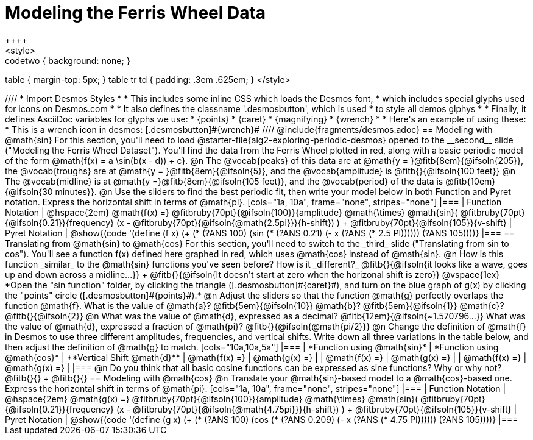 = Modeling the Ferris Wheel Data
++++
<style>
.studentAnswerMedium { min-width: 70pt !important; }
.studentAnswerLong { min-width: 96pt !important; }
.codetwo { background: none; }
table { margin-top: 5px; }
table tr td { padding: .3em .625em; }
</style>
++++
////
* Import Desmos Styles
*
* This includes some inline CSS which loads the Desmos font,
* which includes special glyphs used for icons on Desmos.com
*
* It also defines the classname '.desmosbutton', which is used
* to style all demos glphys
*
* Finally, it defines AsciiDoc variables for glyphs we use:
* {points}
* {caret}
* {magnifying}
* {wrench}
*
* Here's an example of using these:
* This is a wrench icon in desmos: [.desmosbutton]#{wrench}#
////

@include{fragments/desmos.adoc}

== Modeling with @math{sin}

For this section, you'll need to load @starter-file{alg2-exploring-periodic-desmos} opened to the __second__ slide ("Modeling the Ferris Wheel Dataset").

You'll find the data from the Ferris Wheel plotted in red, along with a basic periodic model of the form @math{f(x) = a \sin(b(x - d)) + c}.

@n The @vocab{peaks} of this data are at @math{y = }@fitb{8em}{@ifsoln{205}}, the @vocab{troughs} are at @math{y = }@fitb{8em}{@ifsoln{5}}, and the @vocab{amplitude} is @fitb{}{@ifsoln{100 feet}}

@n The @vocab{midline} is at @math{y =}@fitb{8em}{@ifsoln{105 feet}}, and the @vocab{period} of the data is @fitb{10em}{@ifsoln{30 minutes}}.

@n Use the sliders to find the best periodic fit, then write your model below in both Function and Pyret notation. Express the horizontal shift in terms of @math{pi}.

[cols="1a, 10a", frame="none", stripes="none"]
|===
| Function Notation
|
@hspace{2em}
@math{f(x) =} @fitbruby{70pt}{@ifsoln{100}}{amplitude} @math{\times}
@math{sin}(
 @fitbruby{70pt}{@ifsoln{0.21}}{frequency} (x - @fitbruby{70pt}{@ifsoln{@math{2.5pi}}}{h-shift})
) + @fitbruby{70pt}{@ifsoln{105}}{v-shift}

| Pyret Notation
|
@show{(code '(define (f x) (+ (* (?ANS 100) (sin (* (?ANS 0.21) (- x (?ANS (* 2.5 PI)))))) (?ANS 105))))}
|===

== Translating from @math{sin} to @math{cos}

For this section, you'll need to switch to the _third_ slide ("Translating from sin to cos"). You'll see a function f(x) defined here graphed in red, which uses @math{cos} instead of @math{sin}.

@n How is this function _similar_ to the @math{sin} functions you've seen before? How is it _different?_ @fitb{}{@ifsoln{it looks like a wave, goes up and down across a midline...}} +
@fitb{}{@ifsoln{It doesn't start at zero when the horizonal shift is zero}}

@vspace{1ex}

*Open the "sin function" folder, by clicking the triangle ([.desmosbutton]#{caret}#), and turn on the blue graph of g(x) by clicking the "points" circle ([.desmosbutton]#{points}#).*

@n Adjust the sliders so that the function @math{g} perfectly overlaps the function @math{f}. What is the value of @math{a}? @fitb{5em}{@ifsoln{10}} @math{b}? @fitb{5em}{@ifsoln{1}} @math{c}? @fitb{}{@ifsoln{2}}

@n What was the value of @math{d}, expressed as a decimal? @fitb{12em}{@ifsoln{~1.570796...}} What was the value of @math{d}, expressed a fraction of @math{pi}? @fitb{}{@ifsoln{@math{pi/2}}}

@n Change the definition of @math{f} in Desmos to use three different amplitudes, frequencies, and vertical shifts. Write down all three variations in the table below, and then adjust the definition of @math{g} to match.

[cols="10a,10a,5a"]
|===
| *Function using @math{sin}* | *Function using @math{cos}* | **Vertical Shift @math{d}**
| @math{f(x) =}               | @math{g(x) =}               |
| @math{f(x) =}               | @math{g(x) =}               |
| @math{f(x) =}               | @math{g(x) =}               |
|===

@n Do you think that all basic cosine functions can be expressed as sine functions? Why or why not? @fitb{}{} +
@fitb{}{}

== Modeling with @math{cos}

@n Translate your @math{sin}-based model to a @math{cos}-based one. Express the horizontal shift in terms of @math{pi}.

[cols="1a, 10a", frame="none", stripes="none"]
|===
| Function Notation
|
@hspace{2em}
@math{g(x) =} @fitbruby{70pt}{@ifsoln{100}}{amplitude} @math{\times}
@math{sin}(
 @fitbruby{70pt}{@ifsoln{0.21}}{frequency} (x - @fitbruby{70pt}{@ifsoln{@math{4.75pi}}}{h-shift})
) + @fitbruby{70pt}{@ifsoln{105}}{v-shift}

| Pyret Notation
|
@show{(code '(define (g x) (+ (* (?ANS 100) (cos (* (?ANS 0.209) (- x (?ANS (* 4.75 PI)))))) (?ANS 105))))}
|===
